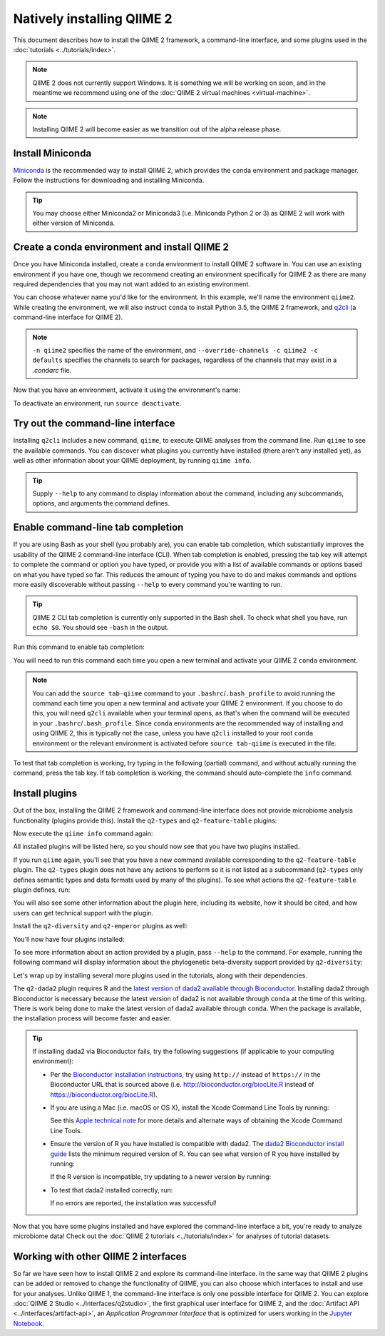 Natively installing QIIME 2
===========================

This document describes how to install the QIIME 2 framework, a command-line interface, and some plugins used in the :doc:`tutorials <../tutorials/index>`.

.. note:: QIIME 2 does not currently support Windows. It is something we will be working on soon, and in the meantime we recommend using one of the :doc:`QIIME 2 virtual machines <virtual-machine>`.

.. note:: Installing QIIME 2 will become easier as we transition out of the alpha release phase.

Install Miniconda
-----------------

`Miniconda`_ is the recommended way to install QIIME 2, which provides the ``conda`` environment and package manager. Follow the instructions for downloading and installing Miniconda.

.. tip:: You may choose either Miniconda2 or Miniconda3 (i.e. Miniconda Python 2 or 3) as QIIME 2 will work with either version of Miniconda.

Create a conda environment and install QIIME 2
--------------------------------------------------

Once you have Miniconda installed, create a ``conda`` environment to install QIIME 2 software in. You can use an existing environment if you have one, though we recommend creating an environment specifically for QIIME 2 as there are many required dependencies that you may not want added to an existing environment.

You can choose whatever name you'd like for the environment. In this example, we'll name the environment ``qiime2``. While creating the environment, we will also instruct ``conda`` to install Python 3.5, the QIIME 2 framework, and `q2cli`_ (a command-line interface for QIIME 2).

.. command-block::
   :no-exec:

   conda create -n qiime2 --override-channels -c qiime2 -c defaults python=3.5 qiime2 q2cli

.. note:: ``-n qiime2`` specifies the name of the environment, and ``--override-channels -c qiime2 -c defaults`` specifies the channels to search for packages, regardless of the channels that may exist in a `.condarc` file.

Now that you have an environment, activate it using the environment's name:

.. command-block::
   :no-exec:

   source activate qiime2

To deactivate an environment, run ``source deactivate``.

Try out the command-line interface
----------------------------------

Installing ``q2cli`` includes a new command, ``qiime``, to execute QIIME analyses from the command line. Run ``qiime`` to see the available commands. You can discover what plugins you currently have installed (there aren't any installed yet), as well as other information about your QIIME deployment, by running ``qiime info``.

.. command-block::

   qiime
   qiime info

.. tip:: Supply ``--help`` to any command to display information about the command, including any subcommands, options, and arguments the command defines.

Enable command-line tab completion
----------------------------------

If you are using Bash as your shell (you probably are), you can enable tab completion, which substantially improves the usability of the QIIME 2 command-line interface (CLI). When tab completion is enabled, pressing the tab key will attempt to complete the command or option you have typed, or provide you with a list of available commands or options based on what you have typed so far. This reduces the amount of typing you have to do and makes commands and options more easily discoverable without passing ``--help`` to every command you're wanting to run.

.. tip:: QIIME 2 CLI tab completion is currently only supported in the Bash shell. To check what shell you have, run ``echo $0``. You should see ``-bash`` in the output.

Run this command to enable tab completion:

.. command-block::

   source tab-qiime

You will need to run this command each time you open a new terminal and activate your QIIME 2 ``conda`` environment.

.. note::

   You can add the ``source tab-qiime`` command to your ``.bashrc``/``.bash_profile`` to avoid running the command each time you open a new terminal and activate your QIIME 2 environment. If you choose to do this, you will need ``q2cli`` available when your terminal opens, as that's when the command will be executed in your ``.bashrc``/``.bash_profile``. Since ``conda`` environments are the recommended way of installing and using QIIME 2, this is typically not the case, unless you have ``q2cli`` installed to your root ``conda`` environment or the relevant environment is activated before ``source tab-qiime`` is executed in the file.

To test that tab completion is working, try typing in the following (partial) command, and without actually running the command, press the tab key. If tab completion is working, the command should auto-complete the ``info`` command.

.. command-block::
   :no-exec:

   qiime i

Install plugins
---------------

Out of the box, installing the QIIME 2 framework and command-line interface does not provide microbiome analysis functionality (plugins provide this). Install the ``q2-types`` and ``q2-feature-table`` plugins:

.. command-block::
   :no-exec:

   conda install --override-channels -c defaults matplotlib==1.5.1
   conda install --override-channels -c qiime2 -c defaults q2-types q2-feature-table

Now execute the ``qiime info`` command again:

.. command-block::

   qiime info

All installed plugins will be listed here, so you should now see that you have two plugins installed.

If you run ``qiime`` again, you'll see that you have a new command available corresponding to the ``q2-feature-table`` plugin. The ``q2-types`` plugin does not have any actions to perform so it is not listed as a subcommand (``q2-types`` only defines semantic types and data formats used by many of the plugins). To see what actions the ``q2-feature-table`` plugin defines, run:

.. command-block::

   qiime feature-table

You will also see some other information about the plugin here, including its website, how it should be cited, and how users can get technical support with the plugin.

Install the ``q2-diversity`` and ``q2-emperor`` plugins as well:

.. command-block::
   :no-exec:

   conda install --override-channels -c qiime2 -c conda-forge -c defaults q2-diversity q2-emperor

You'll now have four plugins installed:

.. command-block::

   qiime info
   qiime diversity
   qiime emperor

To see more information about an action provided by a plugin, pass ``--help`` to the command. For example, running the following command will display information about the phylogenetic beta-diversity support provided by ``q2-diversity``:

.. command-block::

   qiime diversity beta-phylogenetic --help

Let's wrap up by installing several more plugins used in the tutorials, along with their dependencies.

.. command-block::
   :no-exec:

   conda install --override-channels -c bioconda -c defaults mafft
   conda install --override-channels -c biocore -c defaults fasttree
   conda install --override-channels -c qiime2 -c defaults q2-demux q2-alignment q2-phylogeny q2-composition q2-taxa q2-feature-classifier

The ``q2-dada2`` plugin requires R and the `latest version of dada2 available through Bioconductor <https://www.bioconductor.org/packages/release/bioc/html/dada2.html>`_. Installing dada2 through Bioconductor is necessary because the latest version of dada2 is not available through ``conda`` at the time of this writing. There is work being done to make the latest version of dada2 available through ``conda``. When the package is available, the installation process will become faster and easier.

.. command-block::
   :no-exec:

   conda install --override-channels -c r -c defaults r
   CDPATH= R -e 'source("https://bioconductor.org/biocLite.R"); biocLite("dada2")'
   conda install --override-channels -c qiime2 -c defaults q2-dada2

.. tip::

   If installing dada2 via Bioconductor fails, try the following suggestions (if applicable to your computing environment):

   * Per the `Bioconductor installation instructions <https://www.bioconductor.org/install/>`_, try using ``http://`` instead of ``https://`` in the Bioconductor URL that is sourced above (i.e. http://bioconductor.org/biocLite.R instead of https://bioconductor.org/biocLite.R).

   * If you are using a Mac (i.e. macOS or OS X), install the Xcode Command Line Tools by running:

     .. command-block::
        :no-exec:

        xcode-select --install

     See this `Apple technical note <https://developer.apple.com/library/content/technotes/tn2339/_index.html>`_ for more details and alternate ways of obtaining the Xcode Command Line Tools.

   * Ensure the version of R you have installed is compatible with dada2. The `dada2 Bioconductor install guide <https://www.bioconductor.org/packages/release/bioc/html/dada2.html>`_ lists the minimum required version of R. You can see what version of R you have installed by running:

     .. command-block::

        R --version

     If the R version is incompatible, try updating to a newer version by running:

     .. command-block::
        :no-exec:

        conda update --override-channels -c r -c defaults r

   * To test that dada2 installed correctly, run:

     .. command-block::

        R -e 'library("dada2")'

     If no errors are reported, the installation was successful!

Now that you have some plugins installed and have explored the command-line interface a bit, you're ready to analyze microbiome data! Check out the :doc:`QIIME 2 tutorials <../tutorials/index>` for analyses of tutorial datasets.

Working with other QIIME 2 interfaces
-------------------------------------

So far we have seen how to install QIIME 2 and explore its command-line interface. In the same way that QIIME 2 plugins can be added or removed to change the functionality of QIIME, you can also choose which interfaces to install and use for your analyses. Unlike QIIME 1, the command-line interface is only one possible interface for QIIME 2. You can explore :doc:`QIIME 2 Studio <../interfaces/q2studio>`, the first graphical user interface for QIIME 2, and the :doc:`Artifact API <../interfaces/artifact-api>`, an *Application Programmer Interface* that is optimized for users working in the `Jupyter Notebook`_.

.. _`q2cli`: https://github.com/qiime2/q2cli

.. _`Miniconda`: http://conda.pydata.org/miniconda.html

.. _`Jupyter Notebook`: http://jupyter.org
